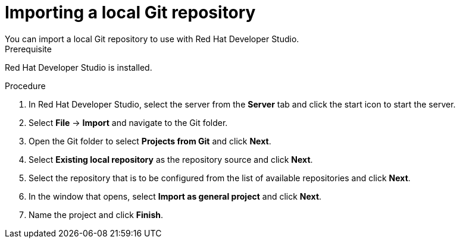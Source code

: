 [id='dev-studio-import-local-git-repo-proc']
= Importing a local Git repository
You can import a local Git repository to use with Red Hat Developer Studio.

.Prerequisite
Red Hat Developer Studio is installed.

.Procedure
. In Red Hat Developer Studio, select the server from the *Server* tab and click the start icon to start the server.
. Select *File* -> *Import* and navigate to the Git folder.
. Open the Git folder to select *Projects from Git* and click *Next*.
. Select *Existing local repository* as the repository source and click *Next*.
. Select the repository that is to be configured from the list of available repositories and click *Next*.
. In the window that opens, select *Import as general project* and click *Next*.
. Name the project and click *Finish*.
